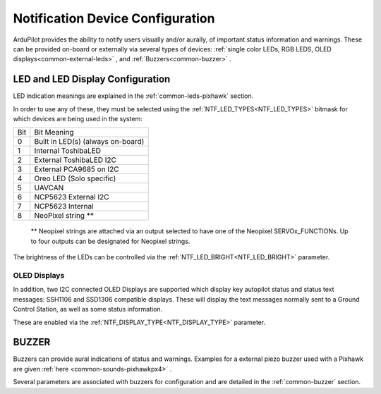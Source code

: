 .. _common-ntf-devices:

=================================
Notification Device Configuration
=================================

ArduPilot provides the ability to notify users visually and/or aurally, of important status information and warnings. These can be provided on-board or externally via several types of devices: :ref:`single color LEDs, RGB LEDS, OLED displays<common-external-leds>` , and :ref:`Buzzers<common-buzzer>` .


LED and LED Display Configuration
=================================

LED indication meanings are explained in the :ref:`common-leds-pixhawk` section.

.. image:: ../../../images/rgb-led.jpg

In order to use any of these, they must be selected using the :ref:`NTF_LED_TYPES<NTF_LED_TYPES>` bitmask for which devices are being used in the system:

+-------+---------------------------------------+
|  Bit  |     Bit Meaning                       |
+-------+---------------------------------------+
|  0	| Built in LED(s)  (always on-board)    |
+-------+---------------------------------------+
|  1	| Internal ToshibaLED                   |
+-------+---------------------------------------+
|  2	| External ToshibaLED  I2C              |
+-------+---------------------------------------+
|  3	| External PCA9685  on I2C              |
+-------+---------------------------------------+
|  4	| Oreo LED (Solo specific)              |
+-------+---------------------------------------+
|  5	| UAVCAN                                |
+-------+---------------------------------------+
|  6	| NCP5623 External  I2C                 |
+-------+---------------------------------------+
|  7	| NCP5623 Internal                      |
+-------+---------------------------------------+
|  8	| NeoPixel string **                    |
+-------+---------------------------------------+

 ** Neopixel strings are attached via an output selected to have one of the Neopixel SERVOx_FUNCTIONs. Up to four outputs can be designated for Neopixel strings.

The brightness of the LEDs can be controlled via the :ref:`NTF_LED_BRIGHT<NTF_LED_BRIGHT>` parameter.

OLED Displays
-------------

In addition, two I2C connected OLED Displays are supported which display key autopilot status and status text messages: SSH1106 and SSD1306 compatible displays. These will display the text messages normally sent to a Ground Control Station, as well as some status information.

.. image:: ../../../images/ssh1106.jpg
    :width: 450px

These are enabled via the :ref:`NTF_DISPLAY_TYPE<NTF_DISPLAY_TYPE>` parameter.

BUZZER
======

Buzzers can provide aural indications of status and warnings. Examples for a external piezo buzzer used with a Pixhawk are given :ref:`here <common-sounds-pixhawkpx4>` .

Several parameters are associated with buzzers for configuration and are detailed in the :ref:`common-buzzer` section.






